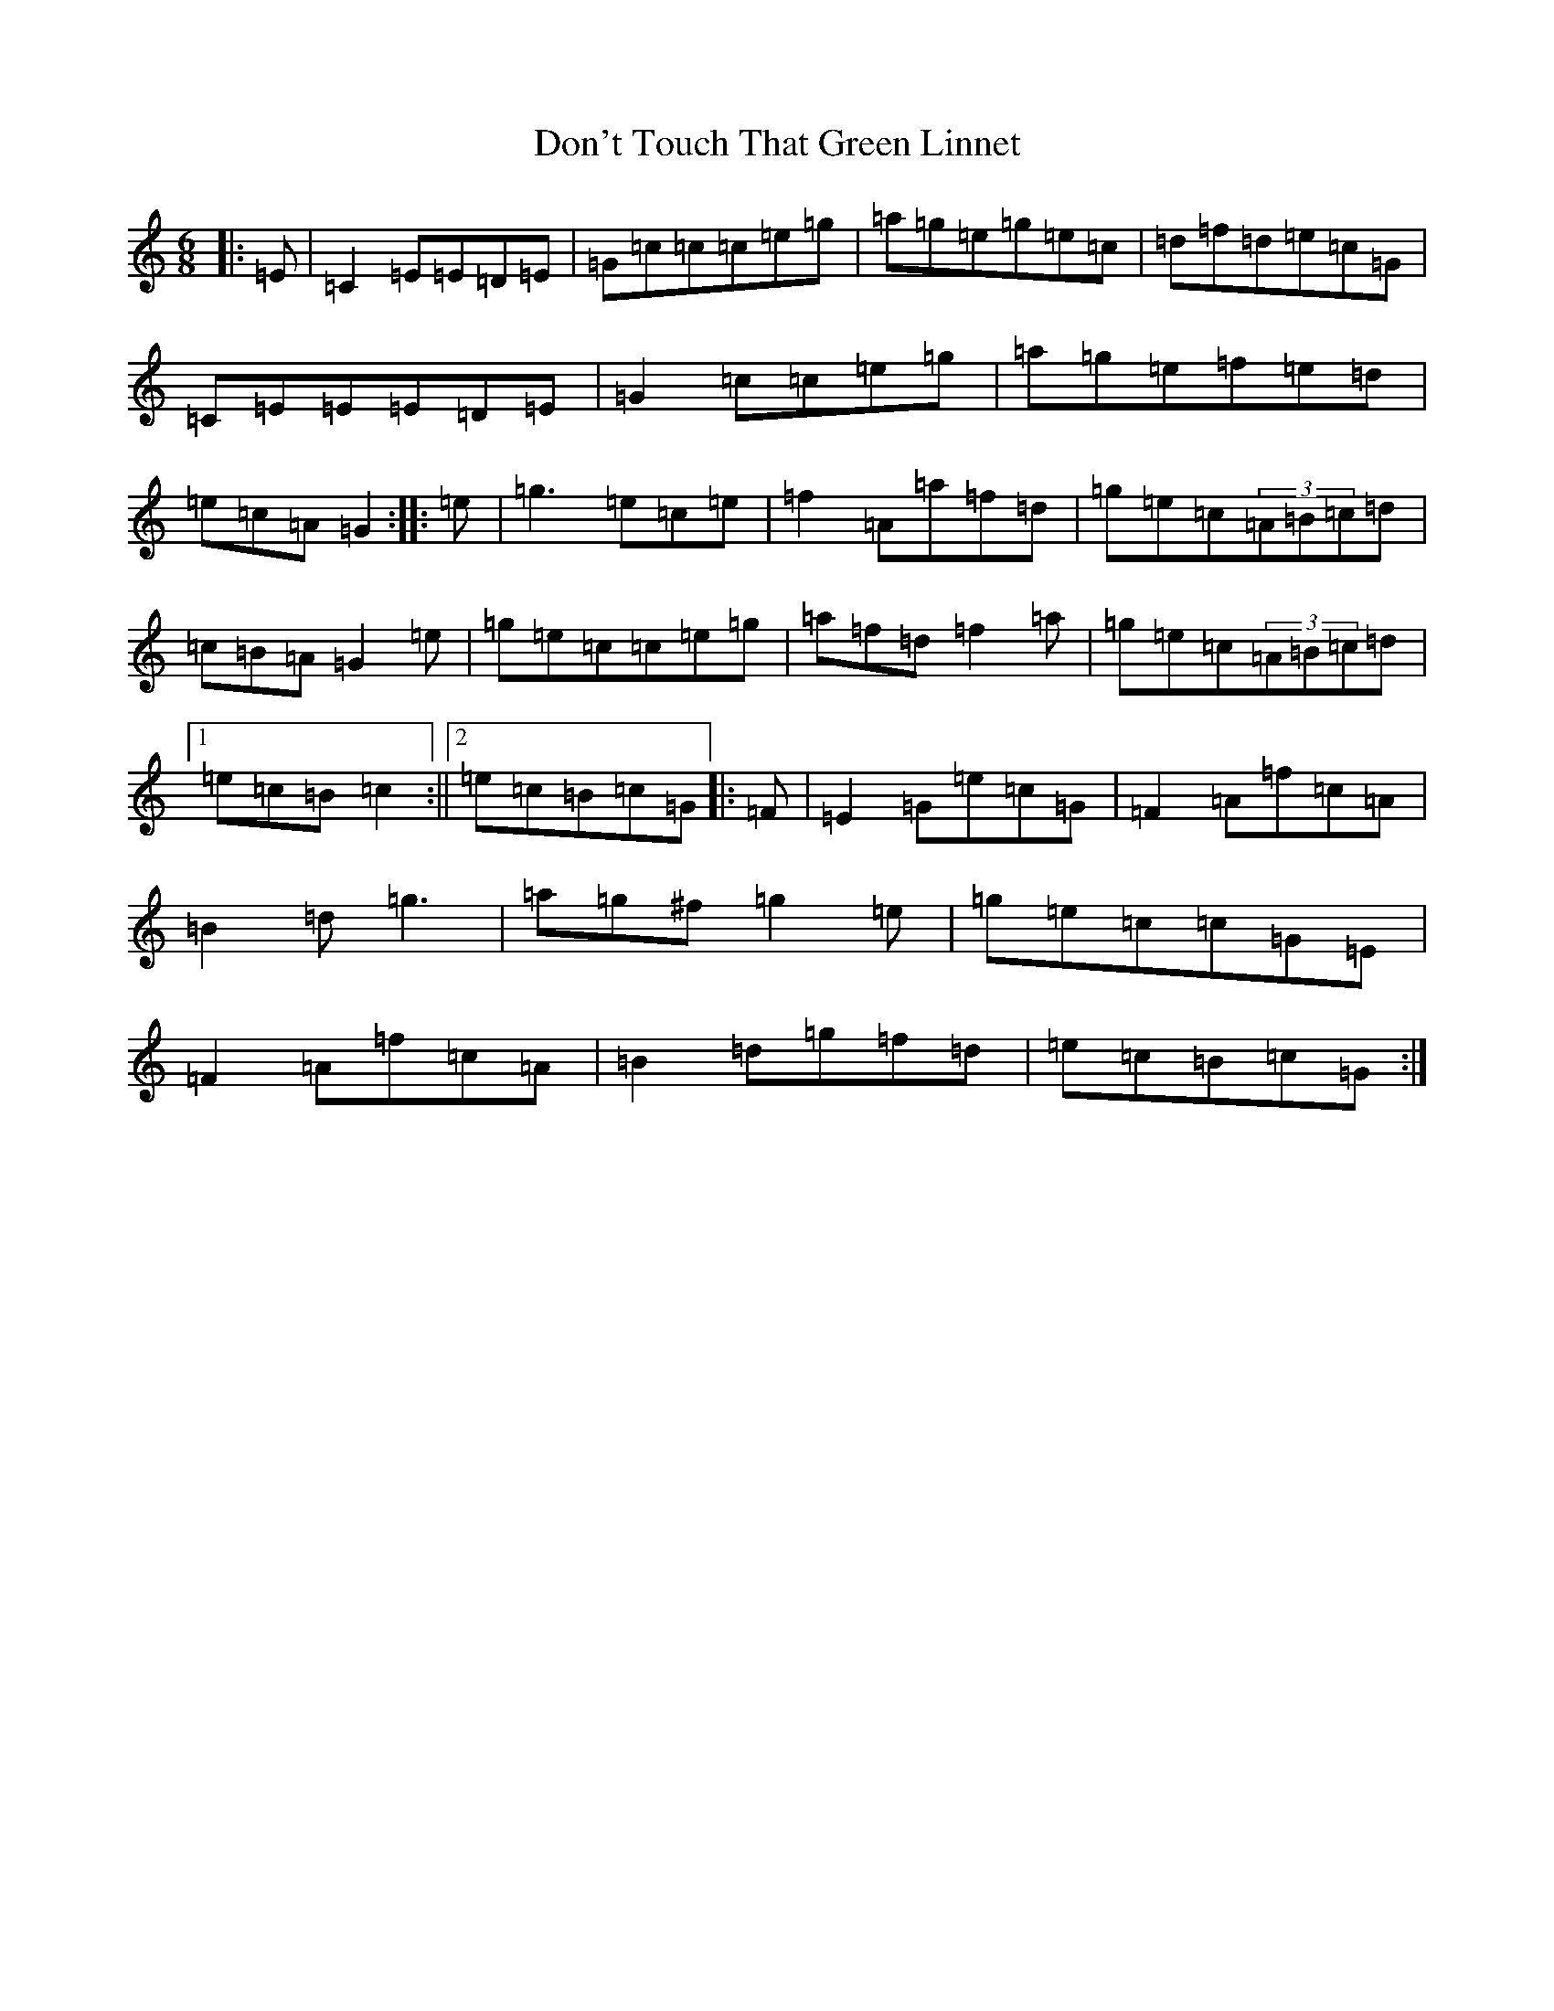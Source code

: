 X: 5360
T: Don't Touch That Green Linnet
S: https://thesession.org/tunes/2309#setting9525
R: jig
M:6/8
L:1/8
K: C Major
|:=E|=C2=E=E=D=E|=G=c=c=c=e=g|=a=g=e=g=e=c|=d=f=d=e=c=G|=C=E=E=E=D=E|=G2=c=c=e=g|=a=g=e=f=e=d|=e=c=A=G2:||:=e|=g3=e=c=e|=f2=A=a=f=d|=g=e=c(3=A=B=c=d|=c=B=A=G2=e|=g=e=c=c=e=g|=a=f=d=f2=a|=g=e=c(3=A=B=c=d|1=e=c=B=c2:||2=e=c=B=c=G|:=F|=E2=G=e=c=G|=F2=A=f=c=A|=B2=d=g3|=a=g^f=g2=e|=g=e=c=c=G=E|=F2=A=f=c=A|=B2=d=g=f=d|=e=c=B=c=G:|